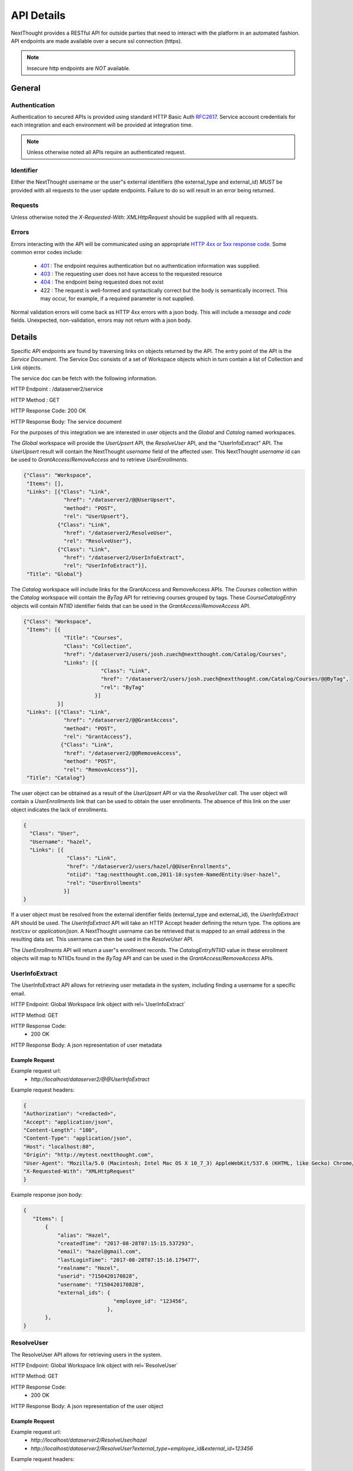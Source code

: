 ===========
API Details
===========

NextThought provides a RESTful API for outside parties that need to interact with the platform in an automated fashion.  API endpoints are made available over a secure ssl connection (https).

.. note:: Insecure http endpoints are *NOT* available.

General
~~~~~~~

Authentication
--------------

Authentication to secured APIs is provided using standard HTTP Basic Auth `RFC2617 <https://tools.ietf.org/html/rfc2617>`_.  Service account credentials for each integration and each environment will be provided at integration time.

.. note:: Unless otherwise noted all APIs require an authenticated request.

Identifier
----------

Either the NextThought username or the user"s external identifiers (the external_type and external_id) *MUST* be provided with all requests to the user update endpoints.  Failure to do so will result in an error being returned.

Requests
--------

Unless otherwise noted the `X-Requested-With: XMLHttpRequest` should be supplied with all requests.

Errors
------

Errors interacting with the API will be communicated using an appropriate `HTTP 4xx or 5xx response code <https://tools.ietf.org/html/rfc7231#section-6.5>`_. Some common error codes include:

 * `401 <https://tools.ietf.org/html/rfc7235#section-3.1>`_ : The endpoint requires authentication but no authentication information was supplied.
 * `403 <https://tools.ietf.org/html/rfc7231#section-6.5.3>`_ : The requesting user does not have access to the requested resource
 * `404 <https://tools.ietf.org/html/rfc7231#section-6.5.4>`_ : The endpoint being requested does not exist
 * 422 : The request is well-formed and syntactically correct but the body is semantically incorrect.  This may occur, for example, if a required parameter is not supplied.

Normal validation errors will come back as HTTP 4xx errors with a json body. This will
include a `message` and `code` fields. Unexpected, non-validation, errors may not return
with a json body.

Details
~~~~~~~

Specific API endpoints are found by traversing links on objects returned by the API. The entry point of the API is the *Service Document*.  The Service Doc consists of a set of Workspace objects which in turn contain a list of Collection and Link objects.

The service doc can be fetch with the following information.

HTTP Endpoint : /dataserver2/service

HTTP Method : GET

HTTP Response Code: 200 OK

HTTP Response Body: The service document

For the purposes of this integration we are interested in user objects and the `Global` and `Catalog` named workspaces.

The `Global` workspace will provide the `UserUpsert` API, the `ResolveUser` API, and the "UserInfoExtract" API. The `UserUpsert` result will contain the NextThought `username` field of the affected user. This NextThought `username` id can be used to `GrantAccess`/`RemoveAccess` and to retrieve `UserEnrollments`.

.. code-block:: javascript

 {"Class": "Workspace",
  "Items": [],
  "Links": [{"Class": "Link",
              "href": "/dataserver2/@@UserUpsert",
              "method": "POST",
              "rel": "UserUpsert"},
            {"Class": "Link",
              "href": "/dataserver2/ResolveUser",
              "rel": "ResolveUser"},
            {"Class": "Link",
              "href": "/dataserver2/UserInfoExtract",
              "rel": "UserInfoExtract"}],
  "Title": "Global"}

The `Catalog` workspace will include links for the GrantAccess and RemoveAccess APIs. The `Courses` collection within the `Catalog` workspace will contain the `ByTag` API for retrieving courses grouped by tags. These `CourseCatalogEntry` objects will contain `NTIID` identifier fields that can be used in the `GrantAccess`/`RemoveAccess` API.

.. code-block:: javascript

 {"Class": "Workspace",
  "Items": [{
              "Title": "Courses",
              "Class": "Collection",
              "href": "/dataserver2/users/josh.zuech@nextthought.com/Catalog/Courses",
              "Links": [{
                          "Class": "Link",
                          "href": "/dataserver2/users/josh.zuech@nextthought.com/Catalog/Courses/@@ByTag",
                          "rel": "ByTag"
                        }]
            }]
  "Links": [{"Class": "Link",
              "href": "/dataserver2/@@GrantAccess",
              "method": "POST",
              "rel": "GrantAccess"},
             {"Class": "Link",
              "href": "/dataserver2/@@RemoveAccess",
              "method": "POST",
              "rel": "RemoveAccess"}],
  "Title": "Catalog"}

The user object can be obtained as a result of the `UserUpsert` API or via the `ResolveUser` call. The user object will contain a `UserEnrollments` link that can be used to obtain the user enrollments. The absence of this link on the user object indicates the lack of enrollments.

.. code-block:: javascript

 {
   "Class": "User",
   "Username": "hazel",
   "Links": [{
               "Class": "Link",
               "href": "/dataserver2/users/hazel/@@UserEnrollments",
               "ntiid": "tag:nextthought.com,2011-10:system-NamedEntity:User-hazel",
               "rel": "UserEnrollments"
              }]
 }

If a user object must be resolved from the external identifier fields (external_type and external_id),
the `UserInfoExtract` API should be used. The `UserInfoExtract` API will take an HTTP Accept header
defining the return type. The options are `text/csv` or `application/json`. A NextThought username can
be retrieved that is mapped to an email address in the resulting data set. This username can then be
used in the `ResolveUser` API.

The `UserEnrollments` API will return a user"s enrollment records. The `CatalogEntryNTIID` value in
these enrollment objects will map to NTIIDs found in the `ByTag` API and can be used in the
`GrantAccess`/`RemoveAccess` APIs.

UserInfoExtract
---------------

The UserInfoExtract API allows for retrieving user metadata in the system, including finding a username for a specific email.

HTTP Endpoint: Global Workspace link object with rel=`UserInfoExtract`

HTTP Method: GET

HTTP Response Code:
 * 200 OK

HTTP Response Body: A json representation of user metadata

Example Request
===============

Example request url:
 * `http://localhost/dataserver2/@@UserInfoExtract`

Example request headers:

.. code-block:: javascript

 {
 "Authorization": "<redacted>",
 "Accept": "application/json",
 "Content-Length": "100",
 "Content-Type": "application/json",
 "Host": "localhost:80",
 "Origin": "http://mytest.nextthought.com",
 "User-Agent": "Mozilla/5.0 (Macintosh; Intel Mac OS X 10_7_3) AppleWebKit/537.6 (KHTML, like Gecko) Chrome/23.0.1239.0 Safari/537.6",
 "X-Requested-With": "XMLHttpRequest"
 }

Example response json body:

.. code-block:: javascript

 {
    "Items": [
        {
            "alias": "Hazel",
            "createdTime": "2017-08-28T07:15:15.537293",
            "email": "hazel@gmail.com",
            "lastLoginTime": "2017-08-28T07:15:16.179477",
            "realname": "Hazel",
            "userid": "7150420170828",
            "username": "7150420170828",
            "external_ids": {
                              "employee_id": "123456",
                            },
        },
 }

ResolveUser
-----------

The ResolveUser API allows for retrieving users in the system.

HTTP Endpoint: Global Workspace link object with rel=`ResolveUser`

HTTP Method: GET

HTTP Response Code:
 * 200 OK

HTTP Response Body: A json representation of the user object

Example Request
===============

Example request url:
 * `http://localhost/dataserver2/ResolveUser/hazel`
 * `http://localhost/dataserver2/ResolveUser?external_type=employee_id&external_id=123456`

Example request headers:

.. code-block:: javascript

 {
 "Authorization": "<redacted>",
 "Content-Length": "100",
 "Content-Type": "application/json",
 "Host": "localhost:80",
 "Origin": "http://mytest.nextthought.com",
 "User-Agent": "Mozilla/5.0 (Macintosh; Intel Mac OS X 10_7_3) AppleWebKit/537.6 (KHTML, like Gecko) Chrome/23.0.1239.0 Safari/537.6",
 "X-Requested-With": "XMLHttpRequest"
 }

Example response json body:

.. code-block:: javascript

 {
   "Class": "User",
   "Username": "7150420170828",
   "external_ids": {
                     "employee_id": "123456",
                    },
   "Links": [{
               "Class": "Link",
               "href": "/dataserver2/users/7150420170828/@@UserEnrollments",
               "ntiid": "tag:nextthought.com,2011-10:system-NamedEntity:User-hazel",
               "rel": "UserEnrollments"
              }]
 }

UserEnrollments
---------------

The UserEnrollments API allows for retrieving user enrollments in the system. The `CatalogEntryNTIID` value
in these enrollment objects will map to NTIIDs found in the `ByTag` API and can be used in the `GrantAccess`/`RemoveAccess` APIs.

UserEnrollments will have a user's status towards completion of the course (if enabled). The `CourseProgress` entry
in the enrollment record will indicate a user's progress in the course. If the user has completed the course, there
will be a `CompletedItem` entry on the `CourseProgress`. This entry will contain information on when the user
completed the course, whether they did so successfully (`Success`), and whether they were awarded any credits
for completing the course. The `CompletedItem` will also have a `CompletionMetadata` entry that
describes how the user did on some required items in the course. This will include information about whether
they succeeded on the assignment (`Success`) and what the requirements for the assignment were.

HTTP Endpoint: user object link with rel=`UserEnrollments`

HTTP Method: GET

HTTP Response Code:
 * 200 OK

HTTP Response Body: A json representation of the user enrollments

Error Handling
==============

Here are some possible codes/messsages with the UserEnrollments operation:

* UserEnrollmentsNotFound - `User enrollments not found.`
    * This will return on a 404 if the user has no enrollments.
* CannotAccessUserEnrollmentsError - `Cannot view user enrollments.`
    * This would be if the calling user did not have permission to view enrollments.

Example Request
===============

Example request url:
 * `http://localhost/dataserver2/users/hazel/@@UserEnrollments`

Example request headers:

.. code-block:: javascript

 {
 "Authorization": "<redacted>",
 "Content-Length": "100",
 "Content-Type": "application/json",
 "Host": "localhost:80",
 "Origin": "http://mytest.nextthought.com",
 "User-Agent": "Mozilla/5.0 (Macintosh; Intel Mac OS X 10_7_3) AppleWebKit/537.6 (KHTML, like Gecko) Chrome/23.0.1239.0 Safari/537.6",
 "X-Requested-With": "XMLHttpRequest"
 }

Example response json body:

.. code-block:: javascript

 {
    "Items": [
        {
            "CatalogEntryNTIID": "tag:nextthought.com,2011-10:NTI-CourseInfo-Alpha_NTI_Art",
            "Class": "CourseInstanceEnrollment",
            "CourseInstance": {
                "AdminLevel": "Alpha",
                "Class": "CourseInstance",
                "ContentPackageBundle": {
                    "Class": "ContentPackageBundle",
                    "ContentPackages": []
            }
            "CourseProgress": {
                "AbsoluteProgress": 2,
                "Class": "CompletionContextProgress",
                "Completed": true,
                "CompletedDate": "2018-06-05T19:16:43Z",
                "CompletedItem": {
                    "CompletionMetadata": {
                        "FailCount": 0,
                        "ItemCount": 1,
                        "Items": [
                            {
                                "MimeType": "application/vnd.nextthought.assignmentcompletionmetadata",
                                "AssignmentNTIID": "tag:nextthought.com,2011-10:NTI-NAQ-23055AD5E7CFDFD2EB46BD05A56A99517523F333AB503E04EDCBB2C7B7E473FE_0105",
                                "AssignmentTitle": "Increasing Morale Knowledge Check",
                                "TotalPoints": null,
                                "CompletionDate": "2018-06-05T20:50:06Z",
                                "CompletionRequiredPassingPercentage": null,
                                "CompletionRequiredPassingPoints": null,
                                "Success": true,
                                "UserPointsReceived": null
                            }
                        ],
                        "SuccessCount": 1
                    },
                    "Class": "CompletedItem",
                    "CompletedDate": "2018-06-05T19:16:43Z",
                    "ItemNTIID": "tag:nextthought.com,2011-10:site.admin.alpha-OID-0x054bf359:5573657273:nWknhKTHCeE",
                    "MimeType": "application/vnd.nextthought.completion.completeditem",
                    "Success": true,
                    "awarded_credits": [
                        {
                            "Class": "CourseAwardedCredit",
                            "MimeType": "application/vnd.nextthought.credit.courseawardedcredit",
                            "NTIID": "tag:nextthought.com,2011-10:NTI-AwardedCredit-system_20190115203134_361297_4051553683",
                            "amount": 1,
                            "awarded_date": "2018-06-05T19:16:43Z",
                            "credit_definition": {
                                "Class": "CreditDefinition",
                                "credit_type": "Demo Credits",
                                "credit_units": "Hours",
                                "deleted": false,
                                "href": "/dataserver2/users/greg.higgins@nextthought.com/Objects/tag%3Anextthought.com%2C2011-10%3Agreg.higgins%40nextthought.com-OID-0x05361acf%3A5573657273%3AUspcjNqsefh"
                            },
                            "description": null,
                            "issuer": null,
                            "title": "Leadership for Team Management"
                        }
                    ]
                },
                "HasProgress": true,
                "MaxPossibleProgress": 2,
                "MimeType": "application/vnd.nextthought.completion.completioncontextprogress",
                "NTIID": "tag:nextthought.com,2011-10:site.admin.alpha-OID-0x054bf359:5573657273:nWknhKTHCeE",
                "PercentageProgress": 1.0,
            },

        }
 }


CourseCompletionEnrollmentRecords
---------------------------------

The `CourseCompletionEnrollmentRecords` API allows for gathering user enrollment records for those users that
completed courses within a given datetime range. This endpoint accepts the `notBefore` and `notAfter` params,
which are UTC seconds since the epoch. This will only include those users that have completed courses after
the given `notBefore` param and before the given `notAfter` param.

The output will include an `Items` json object, keyed by CatalogEntry NTIID (representing the course) and the
user enrollment records of those users that completed the course (within the optionally given datetime range).

HTTP Method: GET

HTTP Response Code:
 * 200 OK

HTTP Response Body: A json representation of the user enrollments, representing user course completions.

Example Request
===============

Example request url:
 * `http://localhost/dataserver2/CourseCompletionEnrollmentRecords?notBefore=1548915502&notAfter=1548983899`

Example request headers:

.. code-block:: javascript

 {
 "Authorization": "<redacted>",
 "Content-Length": "100",
 "Content-Type": "application/json",
 "Host": "localhost:80",
 "Origin": "http://mytest.nextthought.com",
 "User-Agent": "Mozilla/5.0 (Macintosh; Intel Mac OS X 10_7_3) AppleWebKit/537.6 (KHTML, like Gecko) Chrome/23.0.1239.0 Safari/537.6",
 "X-Requested-With": "XMLHttpRequest"
 }

Example response json body:

.. code-block:: javascript

 {
    "CourseCount": 1,
    "EnrollmentRecordCount": ,
    "ItemCount": 1,
    "Items": {
        "tag:nextthought.com,2011-10:NTI-CourseInfo-4793550654888500085_4744283674710120222": [
            {
                {
                    "CatalogEntryNTIID": "tag:nextthought.com,2011-10:NTI-CourseInfo-Alpha_NTI_Art",
                    "Class": "CourseInstanceEnrollment",
                    "CourseInstance": {
                        "AdminLevel": "Alpha",
                        "Class": "CourseInstance",
                        "ContentPackageBundle": {
                            "Class": "ContentPackageBundle",
                            "ContentPackages": []
                    }
                    "CourseProgress": {
                        "AbsoluteProgress": 2,
                        "Class": "CompletionContextProgress",
                        "Completed": true,
                        "CompletedDate": "2018-06-05T19:16:43Z",
                        "CompletedItem": {
                            "CompletionMetadata": {
                                "FailCount": 0,
                                "ItemCount": 1,
                                "Items": [
                                    {
                                        "MimeType": "application/vnd.nextthought.assignmentcompletionmetadata",
                                        "AssignmentNTIID": "tag:nextthought.com,2011-10:NTI-NAQ-23055AD5E7CFDFD2EB46BD05A56A99517523F333AB503E04EDCBB2C7B7E473FE_0105",
                                        "AssignmentTitle": "Increasing Morale Knowledge Check",
                                        "TotalPoints": null,
                                        "CompletionDate": "2018-06-05T20:50:06Z",
                                        "CompletionRequiredPassingPercentage": null,
                                        "CompletionRequiredPassingPoints": null,
                                        "Success": true,
                                        "UserPointsReceived": null
                                    }
                                ],
                                "SuccessCount": 1
                            },
                            "Class": "CompletedItem",
                            "CompletedDate": "2018-06-05T19:16:43Z",
                            "ItemNTIID": "tag:nextthought.com,2011-10:site.admin.alpha-OID-0x054bf359:5573657273:nWknhKTHCeE",
                            "MimeType": "application/vnd.nextthought.completion.completeditem",
                            "Success": true,
                            "awarded_credits": [
                                {
                                    "Class": "CourseAwardedCredit",
                                    "MimeType": "application/vnd.nextthought.credit.courseawardedcredit",
                                    "NTIID": "tag:nextthought.com,2011-10:NTI-AwardedCredit-system_20190115203134_361297_4051553683",
                                    "amount": 1,
                                    "awarded_date": "2018-06-05T19:16:43Z",
                                    "credit_definition": {
                                        "Class": "CreditDefinition",
                                        "credit_type": "Demo Credits",
                                        "credit_units": "Hours",
                                        "deleted": false,
                                        "href": "/dataserver2/users/greg.higgins@nextthought.com/Objects/tag%3Anextthought.com%2C2011-10%3Agreg.higgins%40nextthought.com-OID-0x05361acf%3A5573657273%3AUspcjNqsefh"
                                    },
                                    "description": null,
                                    "issuer": null,
                                    "title": "Leadership for Team Management"
                                }
                            ]
                        },
                        "HasProgress": true,
                        "MaxPossibleProgress": 2,
                        "MimeType": "application/vnd.nextthought.completion.completioncontextprogress",
                        "NTIID": "tag:nextthought.com,2011-10:site.admin.alpha-OID-0x054bf359:5573657273:nWknhKTHCeE",
                        "PercentageProgress": 1.0,
                    },

                }
            }
        ]
    }
 }

ByTag
-----

The ByTag API allows for retrieving courses grouped by tag in the NextThought platform. Each tag will contain an `Items` collection of courses with the specified tag. These `CourseCatalogEntry` objects will contain an `NTIID` identifier field that can be used in the `GrantAccess`/`RemoveAccess` API.

HTTP Endpoint: Course Collection in the Catalog Workspace with a link object with rel=`ByTag`

HTTP Method: GET

HTTP Response Code:
 * 200 OK

HTTP Response Body: A json representation of the courses grouped by tag

Example Request
===============

Example request url:
 * `http://localhost/dataserver2/users/hazel/Catalog/Courses/@@ByTag`

Example request headers:

.. code-block:: javascript

 {
 "Authorization": "<redacted>",
 "Content-Length": "100",
 "Content-Type": "application/json",
 "Host": "localhost:80",
 "Origin": "http://mytest.nextthought.com",
 "User-Agent": "Mozilla/5.0 (Macintosh; Intel Mac OS X 10_7_3) AppleWebKit/537.6 (KHTML, like Gecko) Chrome/23.0.1239.0 Safari/537.6",
 "X-Requested-With": "XMLHttpRequest"
 }

Example response json body:

.. code-block:: javascript

 {
 "Items": [
            { "Name": "art",
              "Items": [
                          { "Class": "CourseCatalogLegacyEntry",
                            "Description": "Introduction to Art",
                            "MimeType": "application/vnd.nextthought.courses.coursecataloglegacyentry",
                            "NTIID": "tag:nextthought.com,2011-10:NTI-CourseInfo-Alpha_NTI_Art",
                            "Title": "Introduction to Art",
                            "tags": ["art", "music"]
                          }
                       ]
            },
            { "Name": "music",
              "Items": [
                          { "Class": "CourseCatalogLegacyEntry",
                            "Description": "Course is for general education majors.",
                            "MimeType": "application/vnd.nextthought.courses.coursecataloglegacyentry",
                            "NTIID": "tag:nextthought.com,2011-10:NTI-CourseInfo-Alpha_NTI_Art",
                            "Title": "General Ed",
                            "tags": ["art", "music"]
                          },
                          { "Class": "CourseCatalogLegacyEntry",
                            "Description": "Introduction to music.",
                            "MimeType": "application/vnd.nextthought.courses.coursecataloglegacyentry",
                            "NTIID": "tag:nextthought.com,2011-10:NTI-CourseInfo-Alpha_NTI_Music",
                            "Title": "Music",
                            "tags": ["music"]
                          }
                       ]
            }
          ]
 }

UserUpsert
----------

The UserUpsert API allows for provisioning and/or updating user account information in the NextThought platform.

HTTP Endpoint: Global Workspace link object with rel=`UserUpsert`

HTTP Method: POST

HTTP Body: JSON object with the following fields

* `external_type` - the type of the external_id (e.g. `employee_id`)
* `external_id` - the user external_id
* `first_name` - (optional) the user"s first name, only used if no `real_name` provided.
* `last_name` - (optional) the user"s last name, only used if no `real_name` provided.
* `real_name` - (optional if first AND last name provided) the user"s real name. preferred to first and last
* `email` - (optional) the user"s email

HTTP Response Code:
 * 200 OK : The user upsert was applied

HTTP Response Body: A json representation of the user that was created

Error Handling
==============

Here are some possible codes/messsages with the UserUpsert operation:

* NoRealNameGiven - `Must provide real_name.`
* ExternalIdentifiersNotGivenError - `Must provide external_type and external_id.`
* CannotUpdateUserError - `Cannot update this user.`
    * This would be if the calling user did not have upsert permission.


Example Request
===============

Example request url:
 * `http://localhost/dataserver2/@@UserUpsert`

Example request headers:

.. code-block:: javascript

 {
 "Authorization": "<redacted>",
 "Content-Length": "100",
 "Content-Type": "application/json",
 "Host": "localhost:80",
 "Origin": "http://mytest.nextthought.com",
 "User-Agent": "Mozilla/5.0 (Macintosh; Intel Mac OS X 10_7_3) AppleWebKit/537.6 (KHTML, like Gecko) Chrome/23.0.1239.0 Safari/537.6",
 "X-Requested-With": "XMLHttpRequest"
 }

Example request body:

.. code-block:: javascript

 {
 "external_type": "employee_id",
 "external_id": "123456",
 "email": "hazel-new@gmail.com",
 "real_name": "Hazel Izabel"
 }

Example response json body:

.. code-block:: javascript

 {
 "Class": "User",
 "ContainerId": "Users",
 "CreatedTime": 1501709564.714649,
 "Creator": "1041980252",
 "ID": "1041980252",
 "Links": [{"Class": "Link",
             "href": "/dataserver2/users/1041980252/Activity",
             "ntiid": "tag:nextthought.com,2011-10:system-NamedEntity:User-1041980252",
             "rel": "Activity"},
            {"Class": "Link",
             "href": "/dataserver2/users/1041980252/@@memberships",
             "ntiid": "tag:nextthought.com,2011-10:system-NamedEntity:User-1041980252",
             "rel": "memberships"},
            {"Class": "Link",
             "href": "/dataserver2/users/1041980252/SuggestedContacts",
             "ntiid": "tag:nextthought.com,2011-10:system-NamedEntity:User-1041980252",
             "rel": "SuggestedContacts"},
            {"Class": "Link",
             "href": "/dataserver2/users/1041980252/accept-invitations",
             "ntiid": "tag:nextthought.com,2011-10:system-NamedEntity:User-1041980252",
             "rel": "accept-invitations"},
            {"Class": "Link",
             "href": "/dataserver2/users/1041980252/Badges",
             "ntiid": "tag:nextthought.com,2011-10:system-NamedEntity:User-1041980252",
             "rel": "Badges"}],
 "MimeType": "application/vnd.nextthought.user",
 "NTIID": "tag:nextthought.com,2011-10:system-NamedEntity:User-1041980252",
 "NonI18NFirstName": null,
 "NonI18NLastName": null,
 "OID": "tag:nextthought.com,2011-10:1041980252-OID-0x2d99ca8e3f01ed40:5573657273:q1hPXH4NdPm",
 "Username": "1041980252",
 "about": null,
 "affiliation": null,
 "alias": "1041980252",
 "avatarURL": "https://secure.gravatar.com/avatar/854c35b2259699013ea995c78c57a9cf?s=128&d=identicon#using_provided_email_address",
 "backgroundURL": null,
 "containerId": "Users",
 "description": null,
 "education": null,
 "external_ids": {
                  "employee_id": "123456",
                 },
 "facebook": null,
 "home_page": null,
 "href": "/dataserver2/users/1041980252",
 "interests": null,
 "lastLoginTime": 0,
 "linkedIn": null,
 "location": null,
 "positions": null,
 "realname": null,
 "role": null,
 "twitter": null
 }

GrantAccess
-----------

The GrantAccess API allows for the permissioning of resources in the NextThought platform.

HTTP Endpoint: Catalog Workspace link object with rel=`GrantAccess`

HTTP Method: POST

HTTP Body: JSON object with the following fields

* `external_type` - the type of the external_id (e.g. `employee_id`)
* `external_id` - the user external_id
* `ntiid` - the NextThought identifier for the resource that should be granted access (e.g. the CourseCatalogEntry NTIID field)
* `access_context` - an indication of why access is being granted to the user.  Currently the only supported value for this field is `PURCHASED`

HTTP Response Code:
 * 200 OK : Access was granted to the resource

HTTP Response Body: A json representation of resource access record

Error Handling
==============

Here are some possible codes/messsages with the GrantAccess operation:

* NoObjectIDGiven - `Must provide object to grant access to.`
* ObjectNotFoundError - `Object does not exist.`
* UserNotFoundError - `User not found.`
* ObjectNotAccessible - `Cannot grant access to object.`

Example Request
===============

Example request url:
 * `http://localhost/dataserver2/@@GrantAccess`

Example request headers:

.. code-block:: javascript

 {
 "Authorization": "<redacted>",
 "Content-Length": "143",
 "Content-Type": "application/json",
 "Host": "localhost:80",
 "Origin": "http://mytest.nextthought.com",
 "User-Agent": "Mozilla/5.0 (Macintosh; Intel Mac OS X 10_7_3) AppleWebKit/537.6 (KHTML, like Gecko) Chrome/23.0.1239.0 Safari/537.6",
  "X-Requested-With": "XMLHttpRequest"
 }

Example request body:

.. code-block:: javascript

 {
 "external_type": "employee_id",
 "external_id": "123456",
 "ntiid": "tag:nextthought.com,2011-10:samplecourse-OID-0x02a09b1336a9c3e6:5573657273:muTnc9rffbs",
 }

Example response json body:

.. code-block:: javascript

 {
     "CatalogEntryNTIID": "tag:nextthought.com,2011-10:NTI-CourseInfo-ExampleCourse",
     "Class": "CourseInstanceEnrollment",
     "CreatedTime": 1509690802.449658,
     "LegacyEnrollmentStatus": "Open",
     "MimeType": "application/vnd.nextthought.courseware.courseinstanceenrollment",
     "NTIID": "tag:nextthought.com,2011-10:hazel-OID-0x1c1f42b3348e162e:5573657273:gqXvRFAxthu",
     "RealEnrollmentStatus": "Purchased",
     "Username": "1041980252"
 }

RemoveAccess
------------

The RemoveAccess API allows for removal of permissions of resources in the NextThought platform.

HTTP Endpoint: Catalog Workspace link object with rel=`RemoveAccess`

HTTP Method: POST

HTTP Body: JSON object with the following fields

* `external_type` - the type of the external_id (e.g. `employee_id`)
* `external_id` - the user external_id
* `ntiid` - the NextThought identifier for the resource that should be removed access

HTTP Response Code:
 * 200 OK : Access was removed from the resource

Error Handling
==============

Here are some possible codes/messsages with the RemoveAccess operation:

* NoObjectIDGiven - `Must provide object to grant access to.`
* ObjectNotFoundError - `Object does not exist.`
* UserNotFoundError - `User not found.`
* CannotRestrictAccess - `Cannot remove access to object.`

Example Request
===============

Example request url:
 * `http://localhost/dataserver2/@@RemoveAccess`

Example request headers:

.. code-block:: javascript

 {
 "Authorization": "<redacted>",
 "Content-Length": "143",
 "Content-Type": "application/json",
 "Host": "localhost:80",
 "Origin": "http://mytest.nextthought.com",
 "User-Agent": "Mozilla/5.0 (Macintosh; Intel Mac OS X 10_7_3) AppleWebKit/537.6 (KHTML, like Gecko) Chrome/23.0.1239.0 Safari/537.6",
  "X-Requested-With": "XMLHttpRequest"
 }

Example request body:

.. code-block:: javascript

 {
 "external_type": "employee_id",
 "external_id": "123456",
 "ntiid": "tag:nextthought.com,2011-10:samplecourse-OID-0x02a09b1336a9c3e6:5573657273:muTnc9rffbs",
 }


